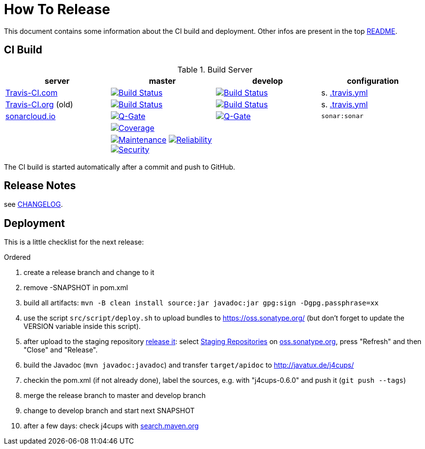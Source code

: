 = How To Release

This document contains some information about the CI build and deployment.
Other infos are present in the top link:../../../README.md[README].



== CI Build

.Build Server
|===
|server |master |develop |configuration

|https://travis-ci.com/oboehm/j4cups/[Travis-CI.com]
|https://travis-ci.com/oboehm/j4cups/branches[image:https://travis-ci.com/oboehm/j4cups.svg?branch=master[Build Status]]
|https://travis-ci.com/oboehm/j4cups/branches[image:https://travis-ci.com/oboehm/j4cups.svg?branch=develop[Build Status]]
|s. link:../.travis.yml[.travis.yml]

|https://travis-ci.org/oboehm/j4cups/[Travis-CI.org] (old)
|https://travis-ci.org/oboehm/j4cups/branches[image:https://travis-ci.org/oboehm/j4cups.svg?branch=master[Build Status]]
|https://travis-ci.org/oboehm/j4cups/branches[image:https://travis-ci.org/oboehm/j4cups.svg?branch=develop[Build Status]]
|s. link:../.travis.yml[.travis.yml]

|https://sonarcloud.io/projects[sonarcloud.io]
|https://sonarcloud.io/dashboard?id=de.javatux%3Aj4cups[image:https://sonarcloud.io/api/project_badges/measure?metric=alert_status&project=de.javatux:j4cups[Q-Gate]]
|https://sonarcloud.io/dashboard?id=de.javatux%3Aj4cups&branch=develop[image:https://sonarcloud.io/images/project_badges/sonarcloud-white.svg[Q-Gate]]
|`sonar:sonar`

|
|https://sonarcloud.io/dashboard?id=de.javatux%3Aj4cups[image:https://sonarcloud.io/api/project_badges/measure?project=de.javatux%3Aj4cups&metric=coverage[Coverage]]
|
|

|
|https://sonarcloud.io/dashboard?id=de.javatux%3Aj4cups[image:https://sonarcloud.io/api/project_badges/measure?project=de.javatux%3Aj4cups&metric=sqale_rating[Maintenance]]
 https://sonarcloud.io/dashboard?id=de.javatux%3Aj4cups[image:https://sonarcloud.io/api/project_badges/measure?project=de.javatux%3Aj4cups&metric=reliability_rating[Reliability]]
 https://sonarcloud.io/dashboard?id=de.javatux%3Aj4cups[image:https://sonarcloud.io/api/project_badges/measure?project=de.javatux%3Aj4cups&metric=security_rating[Security]]
|
|

|===

The CI build is started automatically after a commit and push to GitHub.



== Release Notes

see link:../../../CHANGELOG.md[CHANGELOG].



== Deployment

This is a little checklist for the next release:

.Ordered
. create a release branch and change to it
. remove -SNAPSHOT in pom.xml
. build all artifacts:
  `mvn -B clean install source:jar javadoc:jar gpg:sign -Dgpg.passphrase=xx`
. use the script `src/script/deploy.sh` to upload bundles to https://oss.sonatype.org/
  (but don't forget to update the VERSION variable inside this script).
. after upload to the staging repository https://central.sonatype.org/pages/ossrh-guide.html[release it]:
  select https://oss.sonatype.org/#stagingRepositories[Staging Repositories] on https://oss.sonatype.org/[oss.sonatype.org], press "Refresh" and then "Close" and "Release".
. build the Javadoc (`mvn javadoc:javadoc`) and transfer `target/apidoc` to http://javatux.de/j4cups/
. checkin the pom.xml (if not already done), label the sources, e.g. with "j4cups-0.6.0" and push it (`git push --tags`)
. merge the release branch to master and develop branch
. change to develop branch and start next SNAPSHOT
. after a few days: check j4cups with http://search.maven.org/#search%7Cga%7C1%7Cj4cups[search.maven.org]
